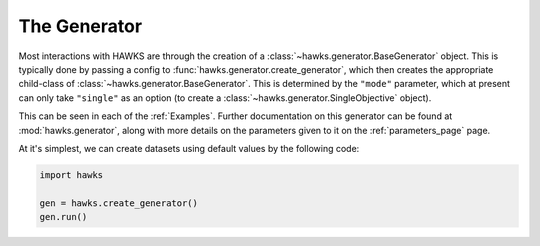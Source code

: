.. _generator_page:

The Generator
=============

Most interactions with HAWKS are through the creation of a :class:`~hawks.generator.BaseGenerator` object. This is typically done by passing a config to :func:`hawks.generator.create_generator`, which then creates the appropriate child-class of :class:`~hawks.generator.BaseGenerator`. This is determined by the ``"mode"`` parameter, which at present can only take ``"single"`` as an option (to create a :class:`~hawks.generator.SingleObjective` object).

This can be seen in each of the :ref:`Examples`. Further documentation on this generator can be found at :mod:`hawks.generator`, along with more details on the parameters given to it on the :ref:`parameters_page` page.

At it's simplest, we can create datasets using default values by the following code:

.. code-block:: python

    import hawks

    gen = hawks.create_generator()
    gen.run()